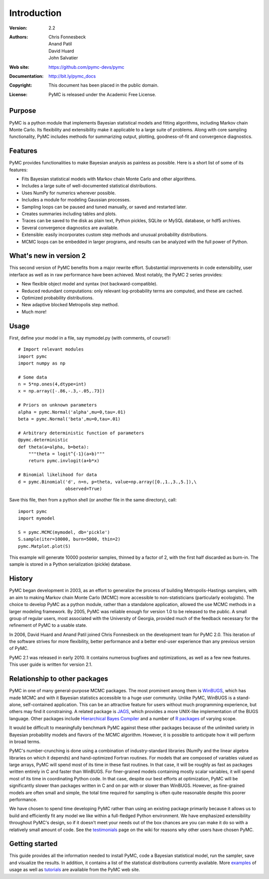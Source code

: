 ************
Introduction
************

:Version: 2.2
:Authors: Chris Fonnesbeck, Anand Patil, David Huard, John Salvatier
:Web site: https://github.com/pymc-devs/pymc
:Documentation: http://bit.ly/pymc_docs
:Copyright: This document has been placed in the public domain.
:License: PyMC is released under the Academic Free License.


Purpose
=======

PyMC is a python module that implements Bayesian statistical models and
fitting algorithms, including Markov chain Monte Carlo.
Its flexibility and extensibility make it applicable to a large suite of problems. Along with core sampling functionality, PyMC includes
methods for summarizing output, plotting, goodness-of-fit and convergence
diagnostics.


Features
========

PyMC provides functionalities to make Bayesian analysis as painless as 
possible. Here is a short list of some of its features:

* Fits Bayesian statistical models with Markov chain Monte Carlo and
  other algorithms.

* Includes a large suite of well-documented statistical distributions.

* Uses NumPy for numerics wherever possible.

* Includes a module for modeling Gaussian processes.

* Sampling loops can be paused and tuned manually, or saved and restarted later.

* Creates summaries including tables and plots.

* Traces can be saved to the disk as plain text, Python pickles, SQLite or MySQL
  database, or hdf5 archives.

* Several convergence diagnostics are available.

* Extensible: easily incorporates custom step methods and unusual probability
  distributions.

* MCMC loops can be embedded in larger programs, and results can be analyzed
  with the full power of Python.


What's new in version 2
=======================

This second version of PyMC benefits from a major rewrite effort. 
Substantial improvements in code extensibility, user interface as well
as in raw performance have been achieved. Most notably, the PyMC 2 series
provides: 

* New flexible object model and syntax (not backward-compatible).

* Reduced redundant computations: only relevant log-probability terms are
  computed, and these are cached.

* Optimized probability distributions.

* New adaptive blocked Metropolis step method.

* Much more!


Usage
=====

First, define your model in a file, say mymodel.py (with comments, of course!)::

   # Import relevant modules
   import pymc
   import numpy as np

   # Some data
   n = 5*np.ones(4,dtype=int)
   x = np.array([-.86,-.3,-.05,.73])

   # Priors on unknown parameters
   alpha = pymc.Normal('alpha',mu=0,tau=.01)
   beta = pymc.Normal('beta',mu=0,tau=.01)

   # Arbitrary deterministic function of parameters
   @pymc.deterministic
   def theta(a=alpha, b=beta):
       """theta = logit^{-1}(a+b)"""
       return pymc.invlogit(a+b*x)

   # Binomial likelihood for data
   d = pymc.Binomial('d', n=n, p=theta, value=np.array([0.,1.,3.,5.]),\
                     observed=True)

Save this file, then from a python shell (or another file in the same directory), call::

	import pymc
	import mymodel

	S = pymc.MCMC(mymodel, db='pickle')
	S.sample(iter=10000, burn=5000, thin=2)
	pymc.Matplot.plot(S)

This example will generate 10000 posterior samples, thinned by a factor of 2, with the first half discarded as burn-in. The sample is stored in a Python serialization (pickle) database.


History
=======

PyMC began development in 2003, as an effort to generalize the process of building Metropolis-Hastings samplers, with an aim to making Markov chain Monte Carlo (MCMC) more accessible to non-statisticians (particularly ecologists). The choice to develop PyMC as a python module, rather than a standalone application, allowed the use MCMC methods in a larger modeling framework. By 2005, PyMC was reliable enough for version 1.0 to be released to the public. A small group of regular users, most associated with the University of Georgia, provided much of the feedback necessary for the refinement of PyMC to a usable state.

In 2006, David Huard and Anand Patil joined Chris Fonnesbeck on the development team for PyMC 2.0. This iteration of the software strives for more flexibility, better performance and a better end-user experience than any previous version of PyMC.

PyMC 2.1 was released in early 2010. It contains numerous bugfixes and optimizations, as well as a few new features. This user guide is written for version 2.1.


Relationship to other packages
==============================

PyMC in one of many general-purpose MCMC packages. The most prominent among them is `WinBUGS`_, which has made MCMC and with it Bayesian statistics accessible to a huge user community. Unlike PyMC, WinBUGS is a stand-alone, self-contained application. This can be an attractive feature for users without much programming experience, but others may find it constraining. A related package is `JAGS`_, which provides a more UNIX-like implementation of the BUGS language. Other packages include `Hierarchical Bayes Compiler`_ and a number of `R packages`_ of varying scope.

It would be difficult to meaningfully benchmark PyMC against these other packages because of the unlimited variety in Bayesian probability models and flavors of the MCMC algorithm. However, it is possible to anticipate how it will perform in broad terms. 

PyMC's number-crunching is done using a combination of industry-standard libraries (NumPy and the linear algebra libraries on which it depends) and hand-optimized Fortran routines. For models that are composed of variables valued as large arrays, PyMC will spend most of its time in these fast routines. In that case, it will be roughly as fast as packages written entirely in C and faster than WinBUGS. For finer-grained models containing mostly scalar variables, it will spend most of its time in coordinating Python code. In that case, despite our best efforts at optimization, PyMC will be significantly slower than packages written in C and on par with or slower than WinBUGS. However, as fine-grained models are often small and simple, the total time required for sampling is often quite reasonable despite this poorer performance.


We have chosen to spend time developing PyMC rather than using an existing package primarily because it allows us to build and efficiently fit any model we like within a full-fledged Python environment. We have emphasized extensibility throughout PyMC's design, so if it doesn't meet your needs out of the box chances are you can make it do so with a relatively small amount of code. See the `testimonials`_ page on the wiki for reasons why other users have chosen PyMC.


Getting started
===============

This guide provides all the information needed to install PyMC, code
a Bayesian statistical model, run the sampler, save and visualize the results.
In addition, it contains a list of the statistical distributions currently available. More `examples`_ of usage as well as
`tutorials`_  are available from the PyMC web site.

.. _`examples`: https://github.com/pymc-devs/pymc/wiki

.. _`tutorials`: http://pymc-devs.github.com/pymc/tutorial.html

.. _`WinBUGS`: http://www.mrc-bsu.cam.ac.uk/bugs/

.. _`JAGS`: http://www-ice.iarc.fr/~martyn/software/jags/

.. _`Hierarchical Bayes Compiler`: http://www.cs.utah.edu/~hal/HBC/

.. _`R packages`: http://cran.r-project.org/web/packages/

.. _`testimonials`: https://github.com/pymc-devs/pymc/wiki/Testimonials
